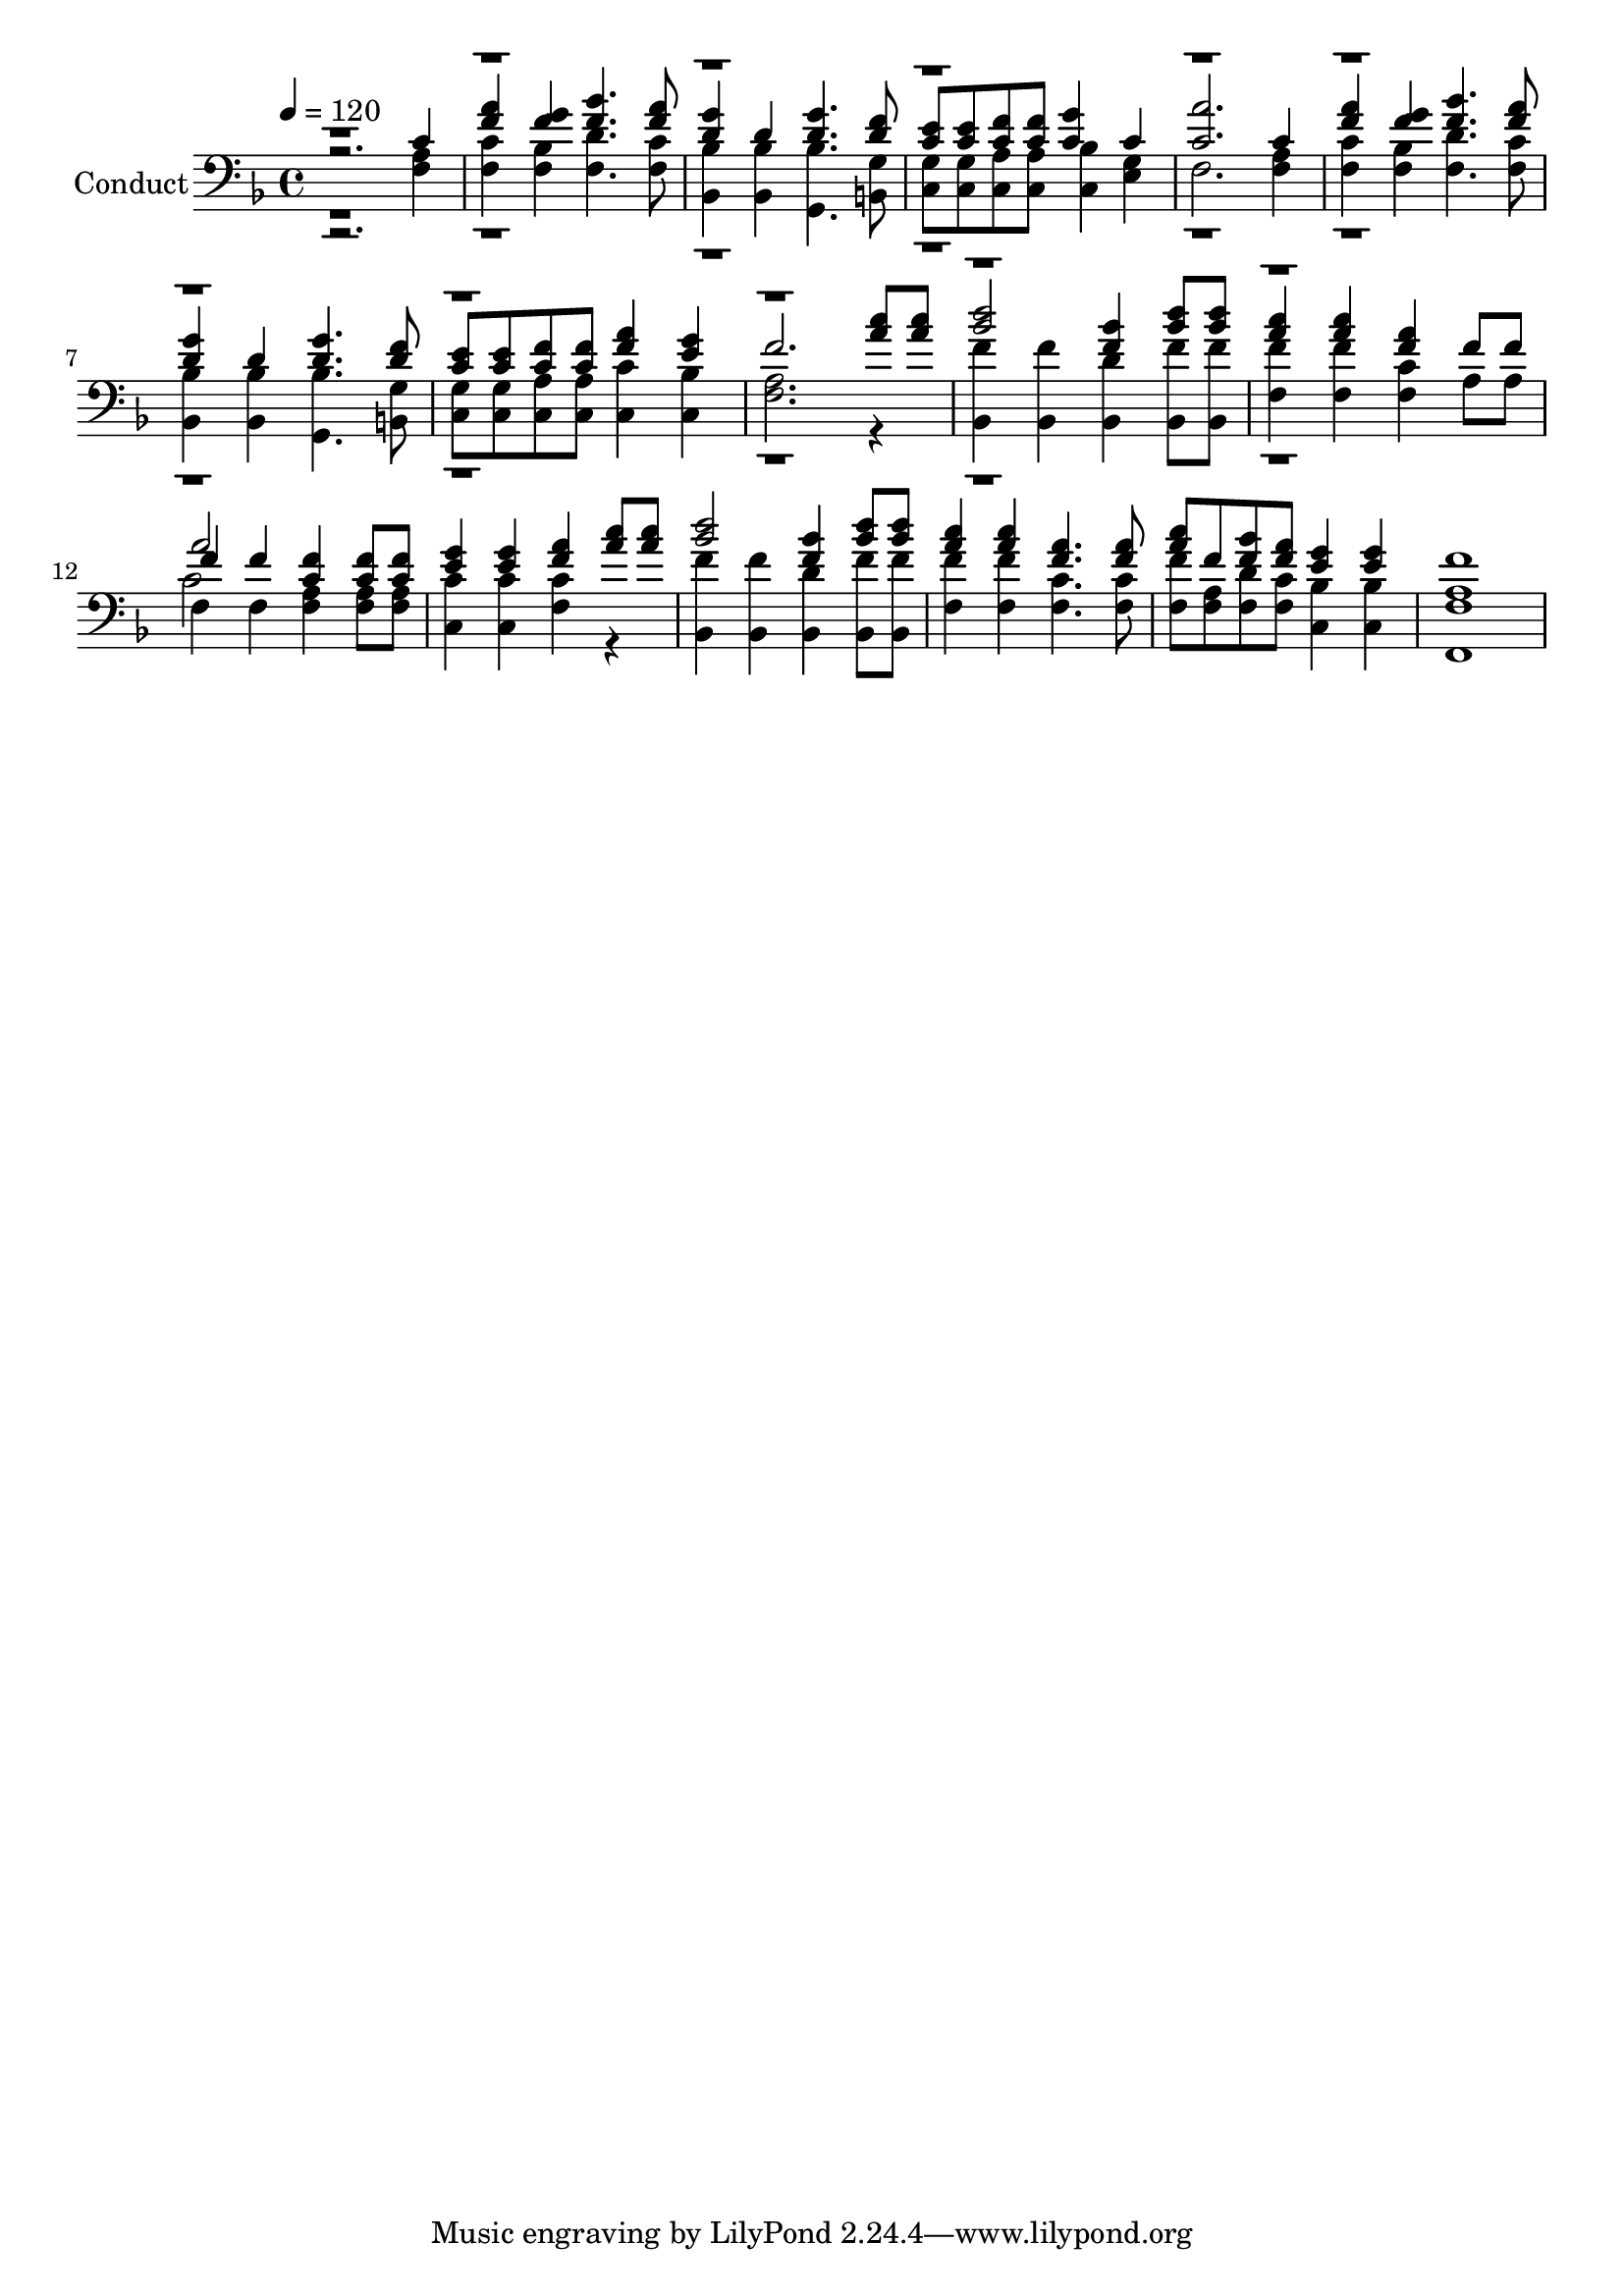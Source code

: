 % Lily was here -- automatically converted by c:/Program Files (x86)/LilyPond/usr/bin/midi2ly.py from output/midi/528-a-shelter-in-the-time-of-storm.mid
\version "2.14.0"

\layout {
  \context {
    \Voice
    \remove "Note_heads_engraver"
    \consists "Completion_heads_engraver"
    \remove "Rest_engraver"
    \consists "Completion_rest_engraver"
  }
}

trackAchannelA = {


  \key f \major
    
  \set Staff.instrumentName = "Conduct"
  
  \time 4/4 
  
  \time 4/4 
  

  \key f \major
  
  \tempo 4 = 120 
  
}

trackA = <<
  \context Voice = voiceA \trackAchannelA
>>


trackBchannelA = {
  
  \time 4/4 
  
  \time 4/4 
  

  \key f \major
  
}

trackBchannelB = {
  
  \time 4/4 
  
  \time 4/4 
  

  \key f \major
  
}

trackBchannelC = \relative c {
  \voiceThree
  r2. c'4 
  | % 2
  <a' f > <g f > <bes f >4. <a f >8 
  | % 3
  <g d >4 d <g d >4. <f d >8 
  | % 4
  <e c > <e c > <c f > <f c > <g c, >4 c, 
  | % 5
  <a' c, >2. c,4 
  | % 6
  <a' f > <f g > <bes f >4. <a f >8 
  | % 7
  <g d >4 d <g d >4. <f d >8 
  | % 8
  <e c > <e c > <c f > <f c > <a f >4 <g e > 
  | % 9
  f2. <c' a >8 <c a > 
  | % 10
  <d bes >2 <f, bes >4 <d' bes >8 <d bes > 
  | % 11
  <c a >4 <c a > <a f > f8 f 
  | % 12
  f4 f <c f > <c f >8 <c f > 
  | % 13
  <g' e >4 <g e > <a f > <c a >8 <c a > 
  | % 14
  <d bes >2 <f, bes >4 <d' bes >8 <d bes > 
  | % 15
  <a c >4 <c a > <a f >4. <a f >8 
  | % 16
  <c a > f, <bes f > <a f > <g e >4 <g e > 
  | % 17
  f1 
  | % 18
  
}

trackBchannelCvoiceB = \relative c {
  \voiceOne
  r1*11 a''2 
}

trackBchannelD = \relative c {
  \voiceTwo
  r2. <a' f >4 
  | % 2
  <f c' > <f bes > <d' f, >4. <c f, >8 
  | % 3
  <bes, bes' >4 <bes' bes, > <g, bes' >4. <g' b, >8 
  | % 4
  <g c, > <g c, > <a c, > <a c, > <bes c, >4 <e, g > 
  | % 5
  f2. <a f >4 
  | % 6
  <c f, > <f, bes > <d' f, >4. <c f, >8 
  | % 7
  <bes bes, >4 <bes bes, > <g, bes' >4. <g' b, >8 
  | % 8
  <g c, > <g c, > <c, a' > <c a' > <c' c, >4 <bes c, > 
  | % 9
  <a f >2. r4 
  | % 10
  <f' bes,, > <f bes,, > <d bes, > <f bes,, >8 <f bes,, > 
  | % 11
  <f f, >4 <f f, > <c f, > a8 a 
  | % 12
  f4 f <f a > <f a >8 <f a > 
  | % 13
  <c' c, >4 <c c, > <f, c' > r4 
  | % 14
  <f' bes,, > <bes,, f'' > <d' bes, > <f bes,, >8 <f bes,, > 
  | % 15
  <f f, >4 <f f, > <c f, >4. <f, c' >8 
  | % 16
  <f' f, > <a, f > <d f, > <c f, > <bes c, >4 <c, bes' > 
  | % 17
  <a' f f, >1 
  | % 18
  
}

trackBchannelDvoiceB = \relative c {
  \voiceFour
  r1*11 c'2 
}

trackB = <<

  \clef bass
  
  \context Voice = voiceA \trackBchannelA
  \context Voice = voiceB \trackBchannelB
  \context Voice = voiceC \trackBchannelC
  \context Voice = voiceD \trackBchannelCvoiceB
  \context Voice = voiceE \trackBchannelD
  \context Voice = voiceF \trackBchannelDvoiceB
>>


\score {
  <<
    \context Staff=trackB \trackA
    \context Staff=trackB \trackB
  >>
  \layout {}
  \midi {}
}

